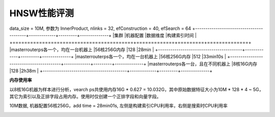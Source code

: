 HNSW性能评测
----------------

data_size = 10M, 参数为 InnerProduct, nlinks = 32, efConstruction = 40, efSearch = 64
+-----------------------------------------+-------------+---------+--------------+
|集群                                     |机器配置     |数据维度 |构建索引时间  |
+=========================================+=============+=========+==============+
|master\router\ps各一个，均在一台机器上   |56核256G内存 |128      |28min         |
+-----------------------------------------+-------------+---------+--------------+
|master\router\ps各一个，均在一台机器上   |56核256G内存 |512      |33min10s      |
+-----------------------------------------+-------------+---------+--------------+
|master\router\ps各一台，且在不同机器上   |8核16G内存   |128      |2h38m         |
+-----------------------------------------+-------------+---------+--------------+

**内存使用率**

以8核16G机器为样本进行分析，vearch ps共使用内存16G * 0.627 = 10.032G，其中原始数据特征大小为10M * 128 * 4 ~ 5G，其它为索引以及正排字段占用内存。使用时仅创建一个正排字段和向量字段。

.. image:: ../pic/hnsw8c_memory.png
   :align: center
   :scale: 100 %
   :alt: Architecture


10M数据, 机器配置56核256G，add time = 28min01s, 左侧是构建索引CPU利用率，右侧是搜索时CPU利用率


.. image:: ../pic/hnsw128_cpu.png
   :align: center
   :scale: 100 %
   :alt: Architecture

